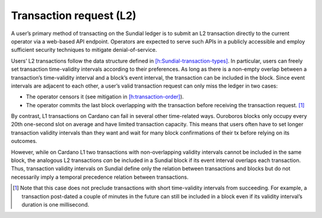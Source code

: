 Transaction request (L2)
========================

A user’s primary method of transacting on the Sundial ledger is to
submit an L2 transaction directly to the current operator via a
web-based API endpoint. Operators are expected to serve such APIs in a
publicly accessible and employ sufficient security techniques to
mitigate denial-of-service.

Users’ L2 transactions follow the data structure defined in
`[h:Sundial-transaction-types] <#h:Sundial-transaction-types>`__. In
particular, users can freely set transaction time-validity intervals
according to their preferences. As long as there is a non-empty overlap
between a transaction’s time-validity interval and a block’s event
interval, the transaction can be included in the block. Since event
intervals are adjacent to each other, a user’s valid transaction request
can only miss the ledger in two cases:

-  The operator censors it (see mitigation in
   `[h:transaction-order] <#h:transaction-order>`__).

-  The operator commits the last block overlapping with the transaction
   before receiving the transaction request. [1]_

By contrast, L1 transactions on Cardano can fail in several other
time-related ways. Ouroboros blocks only occupy every 20th one-second
slot on average and have limited transaction capacity. This means that
users often have to set longer transaction validity intervals than they
want and wait for many block confirmations of their tx before relying on
its outcomes.

However, while on Cardano L1 two transactions with non-overlapping
validity intervals cannot be included in the same block, the analogous
L2 transactions *can* be included in a Sundial block if its event
interval overlaps each transaction. Thus, transaction validity intervals
on Sundial define only the relation between transactions and blocks but
do not necessarily imply a temporal precedence relation between
transactions.

.. [1]
   Note that this case does not preclude transactions with short
   time-validity intervals from succeeding. For example, a transaction
   post-dated a couple of minutes in the future can still be included in
   a block even if its validity interval’s duration is one millisecond.
